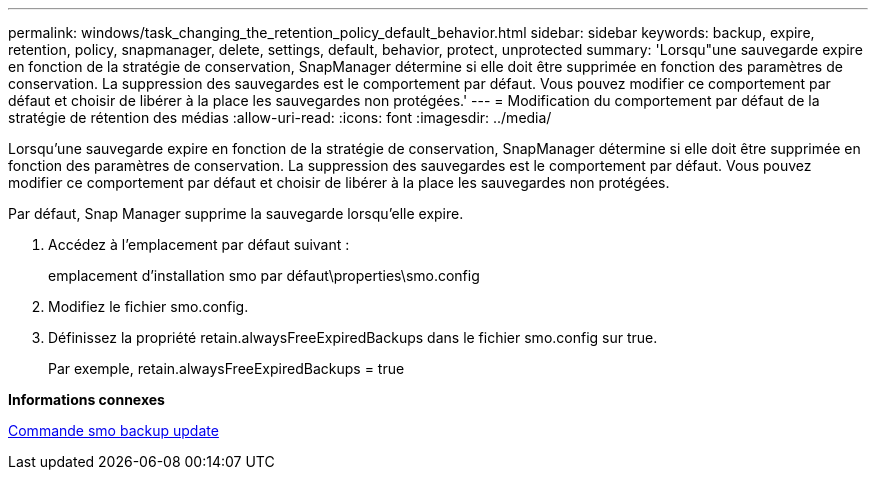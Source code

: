 ---
permalink: windows/task_changing_the_retention_policy_default_behavior.html 
sidebar: sidebar 
keywords: backup, expire, retention, policy, snapmanager, delete, settings, default, behavior, protect, unprotected 
summary: 'Lorsqu"une sauvegarde expire en fonction de la stratégie de conservation, SnapManager détermine si elle doit être supprimée en fonction des paramètres de conservation. La suppression des sauvegardes est le comportement par défaut. Vous pouvez modifier ce comportement par défaut et choisir de libérer à la place les sauvegardes non protégées.' 
---
= Modification du comportement par défaut de la stratégie de rétention des médias
:allow-uri-read: 
:icons: font
:imagesdir: ../media/


[role="lead"]
Lorsqu'une sauvegarde expire en fonction de la stratégie de conservation, SnapManager détermine si elle doit être supprimée en fonction des paramètres de conservation. La suppression des sauvegardes est le comportement par défaut. Vous pouvez modifier ce comportement par défaut et choisir de libérer à la place les sauvegardes non protégées.

Par défaut, Snap Manager supprime la sauvegarde lorsqu'elle expire.

. Accédez à l'emplacement par défaut suivant :
+
emplacement d'installation smo par défaut\properties\smo.config

. Modifiez le fichier smo.config.
. Définissez la propriété retain.alwaysFreeExpiredBackups dans le fichier smo.config sur true.
+
Par exemple, retain.alwaysFreeExpiredBackups = true



*Informations connexes*

xref:reference_the_smosmsapbackup_update_command.adoc[Commande smo backup update]
